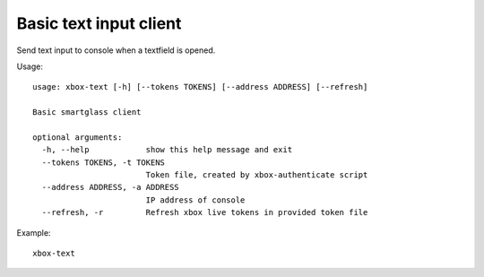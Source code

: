 Basic text input client
=======================

Send text input to console when a textfield is opened.

Usage:
::

    usage: xbox-text [-h] [--tokens TOKENS] [--address ADDRESS] [--refresh]

    Basic smartglass client

    optional arguments:
      -h, --help            show this help message and exit
      --tokens TOKENS, -t TOKENS
                            Token file, created by xbox-authenticate script
      --address ADDRESS, -a ADDRESS
                            IP address of console
      --refresh, -r         Refresh xbox live tokens in provided token file

Example:
::

    xbox-text
